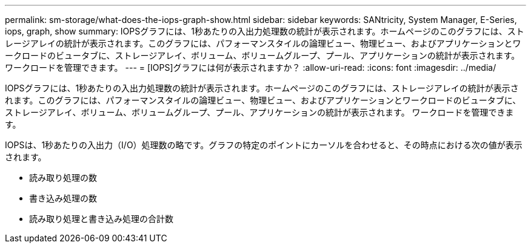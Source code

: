 ---
permalink: sm-storage/what-does-the-iops-graph-show.html 
sidebar: sidebar 
keywords: SANtricity, System Manager, E-Series, iops, graph, show 
summary: IOPSグラフには、1秒あたりの入出力処理数の統計が表示されます。ホームページのこのグラフには、ストレージアレイの統計が表示されます。このグラフには、パフォーマンスタイルの論理ビュー、物理ビュー、およびアプリケーションとワークロードのビュータブに、ストレージアレイ、ボリューム、ボリュームグループ、プール、アプリケーションの統計が表示されます。 ワークロードを管理できます。 
---
= [IOPS]グラフには何が表示されますか？
:allow-uri-read: 
:icons: font
:imagesdir: ../media/


[role="lead"]
IOPSグラフには、1秒あたりの入出力処理数の統計が表示されます。ホームページのこのグラフには、ストレージアレイの統計が表示されます。このグラフには、パフォーマンスタイルの論理ビュー、物理ビュー、およびアプリケーションとワークロードのビュータブに、ストレージアレイ、ボリューム、ボリュームグループ、プール、アプリケーションの統計が表示されます。 ワークロードを管理できます。

IOPSは、1秒あたりの入出力（I/O）処理数の略です。グラフの特定のポイントにカーソルを合わせると、その時点における次の値が表示されます。

* 読み取り処理の数
* 書き込み処理の数
* 読み取り処理と書き込み処理の合計数

